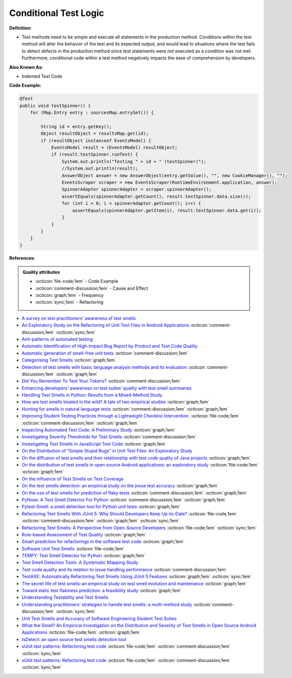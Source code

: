 Conditional Test Logic
^^^^^
**Definition:**

* Test methods need to be simple and execute all statements in the production method. Conditions within the test method will alter the behavior of the test and its expected output, and would lead to situations where the test fails to detect defects in the production method since test statements were not executed as a condition was not met. Furthermore, conditional code within a test method negatively impacts the ease of comprehension by developers.


**Also Known As:**

* Indented Test Code

**Code Example:**

.. code-block:: java

  @Test
  public void testSpinner() {
      for (Map.Entry entry : sourcesMap.entrySet()) {

          String id = entry.getKey();
          Object resultObject = resultsMap.get(id);
          if (resultObject instanceof EventsModel) {
              EventsModel result = (EventsModel) resultObject;
              if (result.testSpinner.runTest) {
                  System.out.println("Testing " + id + " (testSpinner)");
                  //System.out.println(result);
                  AnswerObject answer = new AnswerObject(entry.getValue(), "", new CookieManager(), "");
                  EventsScraper scraper = new EventsScraper(RuntimeEnvironment.application, answer);
                  SpinnerAdapter spinnerAdapter = scraper.spinnerAdapter();
                  assertEquals(spinnerAdapter.getCount(), result.testSpinner.data.size());
                  for (int i = 0; i < spinnerAdapter.getCount(); i++) {
                      assertEquals(spinnerAdapter.getItem(i), result.testSpinner.data.get(i));
                  }
              }
          }
      }
  }

**References:**

.. admonition:: Quality attributes

    * :octicon:`file-code;1em` -  Code Example
    * :octicon:`comment-discussion;1em` -  Cause and Effect
    * :octicon:`graph;1em` -  Frequency
    * :octicon:`sync;1em` -  Refactoring

* `A survey on test practitioners' awareness of test smells <https://arxiv.org/abs/2003.05613>`_
* `An Exploratory Study on the Refactoring of Unit Test Files in Android Applications <https://dl.acm.org/doi/10.1145/3387940.3392189>`_ :octicon:`comment-discussion;1em` :octicon:`sync;1em`
* `Anti-patterns of automated testing <https://medium.com/swlh/anti-patterns-of-automated-software-testing-b396283a4cb6>`_
* `Automatic Identification of High-Impact Bug Report by Product and Test Code Quality <https://huang.zj.cn/pdf/J13.pdf>`_
* `Automatic generation of smell-free unit tests <https://repositorio.ul.pt/handle/10451/56819>`_ :octicon:`comment-discussion;1em`
* `Categorising Test Smells <https://citeseerx.ist.psu.edu/viewdoc/download?doi=10.1.1.696.5180&rep=rep1&type=pdf>`_ :octicon:`graph;1em`
* `Detection of test smells with basic language analysis methods and its evaluation <https://ieeexplore.ieee.org/document/10123551/>`_ :octicon:`comment-discussion;1em` :octicon:`graph;1em`
* `Did You Remember To Test Your Tokens? <https://dl.acm.org/doi/10.1145/3379597.3387471>`_ :octicon:`comment-discussion;1em`
* `Enhancing developers’ awareness on test suites’ quality with test smell summaries <https://lutpub.lut.fi/handle/10024/158751>`_
* `Handling Test Smells in Python: Results from a Mixed-Method Study <https://dl.acm.org/doi/10.1145/3474624.3477066>`_
* `How are test smells treated in the wild? A tale of two empirical studies <https://sol.sbc.org.br/journals/index.php/jserd/article/download/1802/1807/7485>`_ :octicon:`graph;1em`
* `Hunting for smells in natural language tests <https://ieeexplore.ieee.org/abstract/document/6606682>`_ :octicon:`comment-discussion;1em` :octicon:`graph;1em`
* `Improving Student Testing Practices through a Lightweight Checklist Intervention. <https://repository.lib.ncsu.edu/bitstream/handle/1840.20/39743/etd.pdf?sequence=1>`_ :octicon:`file-code;1em` :octicon:`comment-discussion;1em` :octicon:`graph;1em`
* `Inspecting Automated Test Code: A Preliminary Study <https://dl.acm.org/doi/abs/10.5555/1768961.1768982>`_ :octicon:`graph;1em`
* `Investigating Severity Thresholds for Test Smells <https://dl.acm.org/doi/abs/10.1145/3379597.3387453>`_ :octicon:`comment-discussion;1em`
* `Investigating Test Smells in JavaScript Test Code <https://dl.acm.org/doi/10.1145/3482909.3482915>`_ :octicon:`graph;1em`
* `On the Distribution of "Simple Stupid Bugs" in Unit Test Files: An Exploratory Study <https://ieeexplore.ieee.org/document/9463091>`_
* `On the diffusion of test smells and their relationship with test code quality of Java projects <https://onlinelibrary.wiley.com/doi/abs/10.1002/smr.2532>`_ :octicon:`graph;1em`
* `On the distribution of test smells in open source Android applications: an exploratory study <https://dl.acm.org/doi/10.5555/3370272.3370293>`_ :octicon:`file-code;1em` :octicon:`graph;1em`
* `On the influence of Test Smells on Test Coverage <https://dl.acm.org/doi/10.1145/3350768.3350775>`_
* `On the test smells detection: an empirical study on the jnose test accuracy <https://sol.sbc.org.br/journals/index.php/jserd/article/view/1893>`_ :octicon:`graph;1em`
* `On the use of test smells for prediction of flaky tests <https://dl.acm.org/doi/abs/10.1145/3482909.3482916>`_ :octicon:`comment-discussion;1em` :octicon:`graph;1em`
* `PyNose: A Test Smell Detector For Python <https://ieeexplore.ieee.org/document/9678615/>`_ :octicon:`comment-discussion;1em` :octicon:`graph;1em`
* `Pytest-Smell: a smell detection tool for Python unit tests <https://dl.acm.org/doi/10.1145/3533767.3543290>`_ :octicon:`graph;1em`
* `Refactoring Test Smells With JUnit 5: Why Should Developers Keep Up-to-Date? <https://ieeexplore.ieee.org/document/9769994/>`_ :octicon:`file-code;1em` :octicon:`comment-discussion;1em` :octicon:`graph;1em` :octicon:`sync;1em`
* `Refactoring Test Smells: A Perspective from Open-Source Developers <https://dl.acm.org/doi/10.1145/3425174.3425212>`_ :octicon:`file-code;1em` :octicon:`sync;1em`
* `Rule-based Assessment of Test Quality <http://citeseerx.ist.psu.edu/viewdoc/download?doi=10.1.1.108.3631&rep=rep1&type=pdf>`_ :octicon:`graph;1em`
* `Smart prediction for refactorings in the software test code <https://dl.acm.org/doi/10.1145/3474624.3477070>`_ :octicon:`graph;1em`
* `Software Unit Test Smells <https://testsmells.org/>`_ :octicon:`file-code;1em`
* `TEMPY: Test Smell Detector for Python <https://dl.acm.org/doi/10.1145/3555228.3555280>`_ :octicon:`graph;1em`
* `Test Smell Detection Tools: A Systematic Mapping Study <https://dl.acm.org/doi/10.1145/3463274.3463335>`_
* `Test code quality and its relation to issue handling performance <https://ieeexplore.ieee.org/abstract/document/6862882/>`_ :octicon:`comment-discussion;1em`
* `TestAXE: Automatically Refactoring Test Smells Using JUnit 5 Features <https://sol.sbc.org.br/index.php/cbsoft_estendido/article/view/22311>`_ :octicon:`graph;1em` :octicon:`sync;1em`
* `The secret life of test smells-an empirical study on test smell evolution and maintenance <https://link.springer.com/article/10.1007/s10664-021-09969-1>`_ :octicon:`graph;1em`
* `Toward static test flakiness prediction: a feasibility study <https://dl.acm.org/doi/10.1145/3472674.3473981>`_ :octicon:`graph;1em`
* `Understanding Testability and Test Smells <https://www.designite-tools.com/blog/understanding-testability-test-smells>`_
* `Understanding practitioners’ strategies to handle test smells: a multi-method study <https://dl.acm.org/doi/10.1145/3474624.3474639>`_ :octicon:`comment-discussion;1em` :octicon:`sync;1em`
* `Unit Test Smells and Accuracy of Software Engineering Student Test Suites <https://dl.acm.org/doi/abs/10.1145/3430665.3456328?casa_token=igLWdXV-fTYAAAAA:UZiEPkDc2-NRE6_Zi0Q9FRDeUjeyZcdVTLO9Kzk53cVuo7LC-nC7m690pw6vZpQmMfa5ktOcw2pvFw>`_
* `What the Smell? An Empirical Investigation on the Distribution and Severity of Test Smells in Open Source Android Applications <https://www.proquest.com/openview/17433ac63caf619abb410e441e6557f0/1?pq-origsite=gscholar&cbl=18750>`_ :octicon:`file-code;1em` :octicon:`graph;1em`
* `tsDetect: an open source test smells detection tool <https://dl.acm.org/doi/10.1145/3368089.3417921>`_
* `xUnit test patterns: Refactoring test code <https://books.google.com.br/books?hl=pt-BR&lr=&id=-izOiCEIABQC&oi=fnd&pg=PT19&dq=%22test+code%22+AND+(%22test*+smell*%22+OR+antipattern*+OR+%22poor+quality%22)&ots=YL71coYZkx&sig=s3U1TNqypvSAzSilSbex5lnHonk#v=onepage&q=%22test%20code%22%20AND%20(%22test*%20smell*%22%20OR%20antipattern*%20OR%20%22poor%20quality%22)&f=false>`_ :octicon:`file-code;1em` :octicon:`comment-discussion;1em` :octicon:`sync;1em`
* `xUnit test patterns: Refactoring test code <https://books.google.com.br/books?hl=pt-BR&lr=&id=-izOiCEIABQC&oi=fnd&pg=PT19&dq=%22test+code%22+AND+(%22test*+smell*%22+OR+antipattern*+OR+%22poor+quality%22)&ots=YL71coYZkx&sig=s3U1TNqypvSAzSilSbex5lnHonk#v=onepage&q=%22test%20code%22%20AND%20(%22test*%20smell*%22%20OR%20antipattern*%20OR%20%22poor%20quality%22)&f=false>`_ :octicon:`file-code;1em` :octicon:`comment-discussion;1em` :octicon:`sync;1em`
